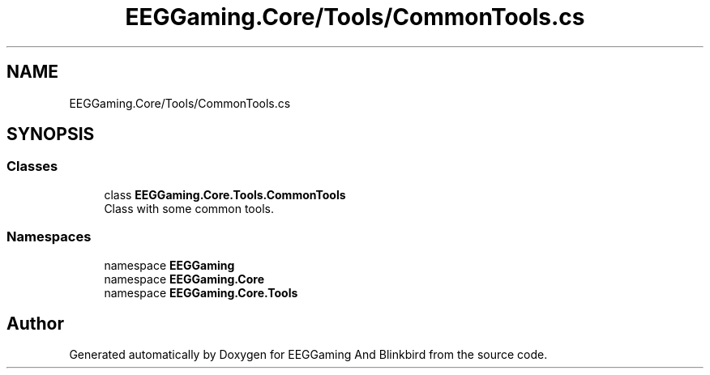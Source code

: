.TH "EEGGaming.Core/Tools/CommonTools.cs" 3 "Version 0.2.8.0" "EEGGaming And Blinkbird" \" -*- nroff -*-
.ad l
.nh
.SH NAME
EEGGaming.Core/Tools/CommonTools.cs
.SH SYNOPSIS
.br
.PP
.SS "Classes"

.in +1c
.ti -1c
.RI "class \fBEEGGaming\&.Core\&.Tools\&.CommonTools\fP"
.br
.RI "Class with some common tools\&. "
.in -1c
.SS "Namespaces"

.in +1c
.ti -1c
.RI "namespace \fBEEGGaming\fP"
.br
.ti -1c
.RI "namespace \fBEEGGaming\&.Core\fP"
.br
.ti -1c
.RI "namespace \fBEEGGaming\&.Core\&.Tools\fP"
.br
.in -1c
.SH "Author"
.PP 
Generated automatically by Doxygen for EEGGaming And Blinkbird from the source code\&.
